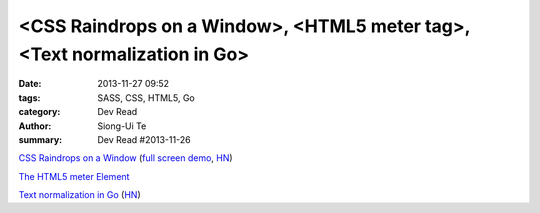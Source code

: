 <CSS Raindrops on a Window>, <HTML5 meter tag>, <Text normalization in Go>
##########################################################################

:date: 2013-11-27 09:52
:tags: SASS, CSS, HTML5, Go
:category: Dev Read
:author: Siong-Ui Te
:summary: Dev Read #2013-11-26

`CSS Raindrops on a Window <http://codepen.io/lbebber/pen/uIiJp>`_
(`full screen demo <http://cdpn.io/uIiJp>`__,
`HN <https://news.ycombinator.com/item?id=6804677>`__)

`The HTML5 meter Element <http://css-tricks.com/html5-meter-element/>`_

`Text normalization in Go <http://blog.golang.org/normalization>`_
(`HN <https://news.ycombinator.com/item?id=6806062>`__)

